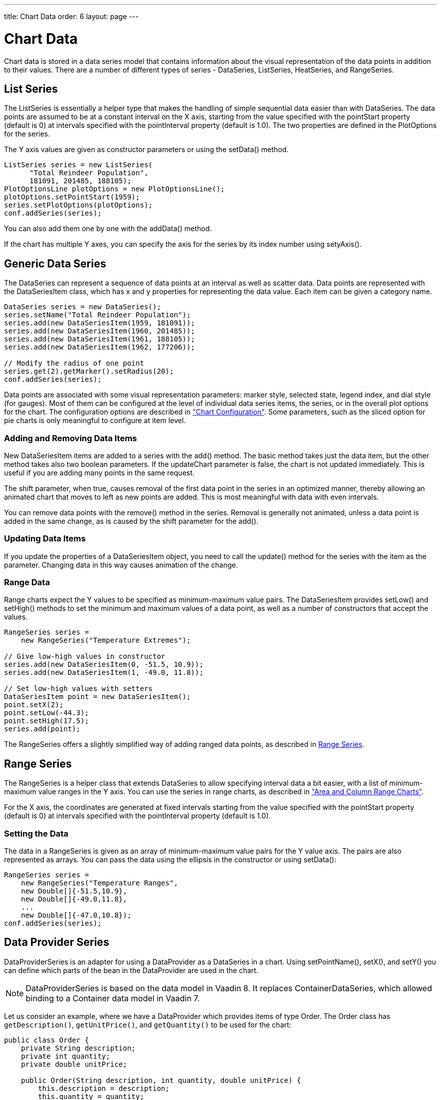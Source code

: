---
title: Chart Data
order: 6
layout: page
---

[[charts.data]]
= Chart Data

Chart data is stored in a data series model that contains information about the
visual representation of the data points in addition to their values. There are
a number of different types of series - [classname]#DataSeries#,
[classname]#ListSeries#, [classname]#HeatSeries#, and
[classname]#RangeSeries#.

[[charts.data.listseries]]
== List Series

The [classname]#ListSeries# is essentially a helper type that makes the handling
of simple sequential data easier than with [classname]#DataSeries#. The data
points are assumed to be at a constant interval on the X axis, starting from the
value specified with the [literal]#++pointStart++# property (default is 0) at
intervals specified with the [literal]#++pointInterval++# property (default is
1.0). The two properties are defined in the [classname]#PlotOptions# for the
series.

The Y axis values are given as constructor parameters or using the  [methodname]#setData()# method.

[source,java]
----
ListSeries series = new ListSeries(
      "Total Reindeer Population",
      181091, 201485, 188105);
PlotOptionsLine plotOptions = new PlotOptionsLine();
plotOptions.setPointStart(1959);
series.setPlotOptions(plotOptions);
conf.addSeries(series);
----

You can also add them one by one with the [methodname]#addData()# method.

If the chart has multiple Y axes, you can specify the axis for the series by its
index number using [methodname]#setyAxis()#.


[[charts.data.dataseries]]
== Generic Data Series

The [classname]#DataSeries# can represent a sequence of data points at an
interval as well as scatter data. Data points are represented with the
[classname]#DataSeriesItem# class, which has [parameter]#x# and [parameter]#y#
properties for representing the data value. Each item can be given a category
name.

[source,java]
----
DataSeries series = new DataSeries();
series.setName("Total Reindeer Population");
series.add(new DataSeriesItem(1959, 181091));
series.add(new DataSeriesItem(1960, 201485));
series.add(new DataSeriesItem(1961, 188105));
series.add(new DataSeriesItem(1962, 177206));

// Modify the radius of one point
series.get(2).getMarker().setRadius(20);
conf.addSeries(series);
----

Data points are associated with some visual representation parameters: marker
style, selected state, legend index, and dial style (for gauges). Most of them
can be configured at the level of individual data series items, the series, or
in the overall plot options for the chart. The configuration options are
described in
<<configuration#charts.configuration,"Chart
Configuration">>. Some parameters, such as the sliced option for pie charts is
only meaningful to configure at item level.

[[charts.data.dataseries.add]]
=== Adding and Removing Data Items

New [classname]#DataSeriesItem# items are added to a series with the
[methodname]#add()# method. The basic method takes just the data item, but the
other method takes also two boolean parameters. If the [parameter]#updateChart#
parameter is [literal]#++false++#, the chart is not updated immediately. This is
useful if you are adding many points in the same request.

The [parameter]#shift# parameter, when [literal]#++true++#, causes removal of
the first data point in the series in an optimized manner, thereby allowing an
animated chart that moves to left as new points are added. This is most
meaningful with data with even intervals.

You can remove data points with the [methodname]#remove()# method in the series.
Removal is generally not animated, unless a data point is added in the same
change, as is caused by the [parameter]#shift# parameter for the
[methodname]#add()#.


[[charts.data.dataseries.update]]
=== Updating Data Items

If you update the properties of a [classname]#DataSeriesItem# object, you need
to call the [methodname]#update()# method for the series with the item as the
parameter. Changing data in this way causes animation
of the change.


[[charts.data.dataseries.range]]
=== Range Data

Range charts expect the Y values to be specified as minimum-maximum value pairs.
The [classname]#DataSeriesItem# provides [methodname]#setLow()# and
[methodname]#setHigh()# methods to set the minimum and maximum values of a data
point, as well as a number of constructors that accept the values.

[source,java]
----
RangeSeries series =
    new RangeSeries("Temperature Extremes");

// Give low-high values in constructor
series.add(new DataSeriesItem(0, -51.5, 10.9));
series.add(new DataSeriesItem(1, -49.0, 11.8));

// Set low-high values with setters
DataSeriesItem point = new DataSeriesItem();
point.setX(2);
point.setLow(-44.3);
point.setHigh(17.5);
series.add(point);
----

The [classname]#RangeSeries# offers a slightly simplified way of adding ranged
data points, as described in <<charts.data.rangeseries>>.

[[charts.data.rangeseries]]
== Range Series

The [classname]#RangeSeries# is a helper class that extends
[classname]#DataSeries# to allow specifying interval data a bit easier, with a
list of minimum-maximum value ranges in the Y axis. You can use the series in
range charts, as described in
<<charttypes#charts.charttypes.rangecharts,"Area and
Column Range Charts">>.

For the X axis, the coordinates are generated at fixed intervals starting from the
value specified with the [literal]#++pointStart++# property (default is 0) at
intervals specified with the [literal]#++pointInterval++# property (default is
1.0).

[[charts.data.rangeseries.data]]
=== Setting the Data

The data in a [classname]#RangeSeries# is given as an array of minimum-maximum
value pairs for the Y value axis. The pairs are also represented as arrays. You
can pass the data using the ellipsis in the constructor or using
[methodname]#setData()#:

[source,java]
----
RangeSeries series =
    new RangeSeries("Temperature Ranges",
    new Double[]{-51.5,10.9},
    new Double[]{-49.0,11.8},
    ...
    new Double[]{-47.0,10.8});
conf.addSeries(series);
----

[[charts.data.dataproviderseries]]
== Data Provider Series

[classname]#DataProviderSeries# is an adapter for using a [interfacename]#DataProvider# as a [classname]#DataSeries# in a chart. Using [methodname]#setPointName()#, [methodname]#setX()#, and [methodname]#setY()# you can define which parts of the bean in the [interfacename]#DataProvider# are used in the chart.

[NOTE]
[classname]#DataProviderSeries# is based on the data model in Vaadin 8.
It replaces [classname]#ContainerDataSeries#, which allowed binding to a [interfacename]#Container# data model in Vaadin 7.

Let us consider an example, where we have a [interfacename]#DataProvider# which provides items of type [classname]#Order#.
The [classname]#Order# class has `getDescription()`, `getUnitPrice()`, and `getQuantity()` to be used for the chart:

[source,java]
----
public class Order {
    private String description;
    private int quantity;
    private double unitPrice;

    public Order(String description, int quantity, double unitPrice) {
        this.description = description;
        this.quantity = quantity;
        this.unitPrice = unitPrice;
    }

    public String getDescription() {
        return description;
    }

    public int getQuantity() {
        return quantity;
    }

    public double getUnitPrice() {
        return unitPrice;
    }

    public double getTotalPrice() {
        return unitPrice * quantity;
    }
}
----

If we have a data provider containing a list of [classname]#Order# instances:

[source,java]
----
// The data
List<Order> orders = new ArrayList<>();
orders.add(new Order("Domain Name", 3, 7.99));
orders.add(new Order("SSL Certificate", 1, 119.00));
orders.add(new Order("Web Hosting", 1, 19.95));
orders.add(new Order("Email Box", 20, 0.15));
orders.add(new Order("E-Commerce Setup", 1, 25.00));
orders.add(new Order("Technical Support", 1, 50.00));

DataProvider<Order, ?> dataProvider = new ListDataProvider<>(orders);
----

We can display the data in a [classname]#Chart# as follows:

[source,java]
----
// Create a chart and use the data provider
Chart chart = new Chart(ChartType.COLUMN);
Configuration configuration = chart.getConfiguration();
DataProviderSeries<Order> series = new DataProviderSeries<>(dataProvider, Order::getTotalPrice);
configuration.addSeries(series);
----

[NOTE]
The [classname]#DataProviderSeries# constructor takes the `y` value provider as an optional argument. It can also be set using [methodname]#setY#.

To make the chart look nicer, we can add a name for the series and show the order description when hovering points:
[source,java]
----
series.setName("Order item quantities");
series.setX(Order::getDescription);
----

To show the description also as x axis labels, we need to set the x axis type to category as the labels are strings:
[source,java]
----
configuration.getxAxis().setType(AxisType.CATEGORY);
----

The result, with some added titles, is shown in <<figure.charts.data.containerseries>>.

[[figure.charts.data.containerseries]]
.Chart Bound to a [interfacename]#DataProvider#
image::img/charts-dataprovider.png[]

[NOTE]
Dynamic changes to the data will be loaded in the data series after calling the [methodname]#refreshAll()# method in the [classname]#DataProvider#.
This behavior can be disabled by setting the [propertyname]#automaticChartUpdateEnabled# property to [literal]#false# in [classname]#DataProviderSeries#.

[[charts.data.drilldown]]
== Drill-Down

Charts allow drilling down from a chart to a more detailed view by
clicking an item in the top-level view. To enable the feature, you need to
provide a separate data series for each of the detailed views by calling the
[methodname]#addItemWithDrilldown()# method. When the user clicks on a
drill-down item, the current series is animated into the linked drill-down
series. A customizable back button is provided to navigate back to the main
series, as shown in <<figure.charts.data.drilldown.drilldown-details>>.

[[figure.charts.data.drilldown.drilldown-details]]
.Detailed series after a drill-down
image::img/charts-drilldown-details.png[]

To make use of drill-down, you need to provide the top-level series and all the
series below it beforehand. The data is transferred to the client-side at the
same time and no client-server communication needs to happen for the drill-down.
The drill-down series must have an identifier, set with [methodname]#setId()#,
as shown below.

[source,java]
----
DataSeries series = new DataSeries();

DataSeriesItem mainItem = new DataSeriesItem("MSIE", 55.11);

DataSeries drillDownSeries = new DataSeries("MSIE versions");
drillDownSeries.setId("MSIE");

drillDownSeries.add(new DataSeriesItem("MSIE 6.0", 10.85));
drillDownSeries.add(new DataSeriesItem("MSIE 7.0", 7.35));
drillDownSeries.add(new DataSeriesItem("MSIE 8.0", 33.06));
drillDownSeries.add(new DataSeriesItem("MSIE 9.0", 2.81));

series.addItemWithDrilldown(mainItem, drillDownSeries);
----

== Turbo Mode

Turbo mode is a feature that optimizes performance of charts with a large amount of data items.
If a series in the chart contains more data items than the configured turbo threshold, then turbo mode is automatically enabled.
The default value for the turbo threshold is `1000`.
Turbo mode only works with specific types of series, and other series that are not compatible will not render correctly when their number of data items exceeds the configured threshold.

The following series are not compatible with turbo mode:

* `DataSeries`, when adding one of the following series items:
** `BoxPlotItem`
** `DataSeriesItem`, when setting any other property than `x` and `y`
** `DataSeriesItem3d`
** `DataSeriesItemBullet`
** `DataSeriesItemTimeline`
** `DataSeriesItemXrange`
** `FlagItem`
** `OhlcItem`, when setting any other property than `x`, `high`, `low`, `open`, `close`
** `WaterFallSum`
* `HeatSeries`
* `NodeSeries`
* `RangeSeries`
* `TreeSeries`

The turbo threshold, which determines when the turbo mode is activated, can be configured in a series' or the chart's plot options:

[source,java]
----
PlotOptionsSeries options = new PlotOptionsSeries();
options.setTurboThreshold(2000);
series.setPlotOptions(options);
----

Turbo mode can be disabled by setting the turbo threshold to `0`.